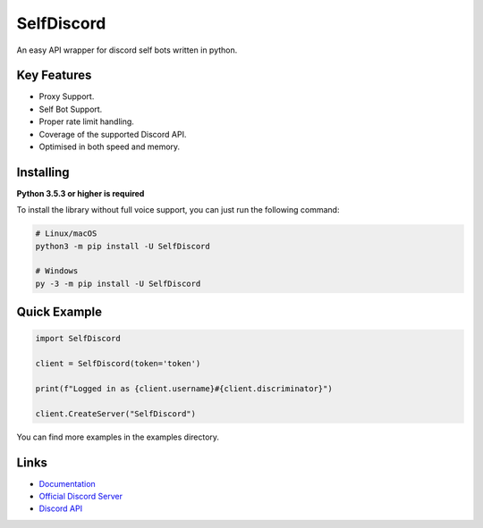 SelfDiscord
==========

.. image:: https://discord.com/api/guilds/795758135679516762/embed.png
   :target: https://discord.gg/CSJZYC3AZF
   :alt: Discord server invite
.. image:: https://img.shields.io/pypi/v/SelfDiscord.svg
   :target: https://pypi.python.org/pypi/SelfDiscord
   :alt: PyPI version info
.. image:: https://img.shields.io/pypi/pyversions/SelfDiscord.svg
   :target: https://pypi.python.org/pypi/SelfDiscord
   :alt: PyPI supported Python versions

An easy API wrapper for discord self bots written in python.

Key Features
-------------

- Proxy Support.
- Self Bot Support.
- Proper rate limit handling.
- Coverage of the supported Discord API.
- Optimised in both speed and memory.

Installing
----------

**Python 3.5.3 or higher is required**

To install the library without full voice support, you can just run the following command:

.. code:: sh

    # Linux/macOS
    python3 -m pip install -U SelfDiscord

    # Windows
    py -3 -m pip install -U SelfDiscord


Quick Example
--------------

.. code:: py

    import SelfDiscord

    client = SelfDiscord(token='token')

    print(f"Logged in as {client.username}#{client.discriminator}")

    client.CreateServer("SelfDiscord")

You can find more examples in the examples directory.

Links
------

- `Documentation <https://github.com/RedBallG/SelfDiscord/tree/main/docs>`_
- `Official Discord Server <https://discord.gg/CSJZYC3AZF>`_
- `Discord API <https://discord.gg/discord-api>`_